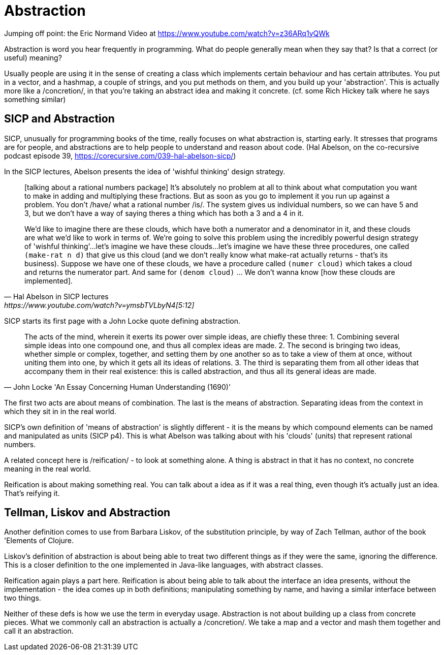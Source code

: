 = Abstraction

Jumping off point: the Eric Normand Video at https://www.youtube.com/watch?v=z36ARq1yQWk

Abstraction is word you hear frequently in programming. What do people generally mean when they say that? Is that a correct (or useful) meaning?

Usually people are using it in the sense of creating a class which implements certain behaviour and has certain attributes. You put in a vector, and a hashmap, a couple of strings, and you put methods on them, and you build up your 'abstraction'. This is actually more like a /concretion/, in that you're taking an abstract idea and making it concrete. 
(cf. some Rich Hickey talk where he says something similar)

== SICP and Abstraction
SICP, unusually for programming books of the time, really focuses on what abstraction is, starting early. It stresses that programs are for people, and abstractions are to help people to understand and reason about code.
(Hal Abelson, on the co-recursive podcast episode 39, https://corecursive.com/039-hal-abelson-sicp/)

In the SICP lectures, Abelson presents the idea of 'wishful thinking' design strategy.

[quote, Hal Abelson in SICP lectures, https://www.youtube.com/watch?v=ymsbTVLbyN4[5:12]]
____
[talking about a rational numbers package] It's absolutely no problem at all to think about what computation you want to make in adding and multiplying these fractions. But as soon as you go to implement it you run up against a problem. You don't /have/ what a rational number /is/. The system gives us individual numbers, so we can have 5 and 3, but we don't have a way of saying theres a thing which has both a 3 and a 4 in it.

We'd like to imagine there are these clouds, which have both a numerator and a denominator in it, and these clouds are what we'd like to work in terms of. We're going to solve this problem using the incredibly powerful design strategy of 'wishful thinking'...let's imagine we have these clouds...let's imagine we have these three procedures, one called `(make-rat n d)` that give us this cloud (and we don't really know what make-rat actually returns - that's its business). Suppose we have one of these clouds, we have a procedure called `(numer cloud)` which takes a cloud and returns the numerator part. And same for `(denom cloud)` ... We don't wanna know [how these clouds are implemented].
____

SICP starts its first page with a John Locke quote defining abstraction.


[quote, John Locke 'An Essay Concerning Human Understanding (1690)']
____
The acts of the mind, wherein it exerts its power over simple ideas, are chiefly these three: 
1. Combining several simple ideas into one compound one, and thus all complex ideas are made. 
2. The second is bringing two ideas, whether simple or complex, together, and setting them by one another so as to take a view of them at once, without uniting them into one, by which it gets all its ideas of relations. 
3. The third is separating them from all other ideas that accompany them in their real existence: this is called abstraction, and thus all its general ideas are made.
____


The first two acts are about means of combination. The last is the means of abstraction. Separating ideas from the context in which they sit in in the real world. 

SICP's own definition of 'means of abstraction' is slightly different - it is the means by which compound elements can be named and manipulated as units (SICP p4). This is what Abelson was talking about with his 'clouds' (units) that represent rational numbers.

A related concept here is /reification/ - to look at something alone. A thing is abstract in that it has no context, no concrete meaning in the real world.

Reification is about making something real. You can talk about a idea as if it was a real thing, even though it's actually just an idea. That's reifying it.

== Tellman, Liskov and Abstraction
Another definition comes to use from Barbara Liskov, of the substitution principle, by way of Zach Tellman, author of the book 'Elements of Clojure.

Liskov's definition of abstraction is about being able to treat two different things as if they were the same, ignoring the difference. This is a closer definition to the one implemented in Java-like languages, with abstract classes.

Reification again plays a part here. Reification is about being able to talk about the interface an idea presents, without the implementation - the idea comes up in both definitions; manipulating something by name, and having a similar interface between two things.

Neither of these defs is how we use the term in everyday usage. Abstraction is not about building up a class from concrete pieces. What we commonly call an abstraction is actually a /concretion/. We take a map and a vector and mash them together and call it an abstraction.
